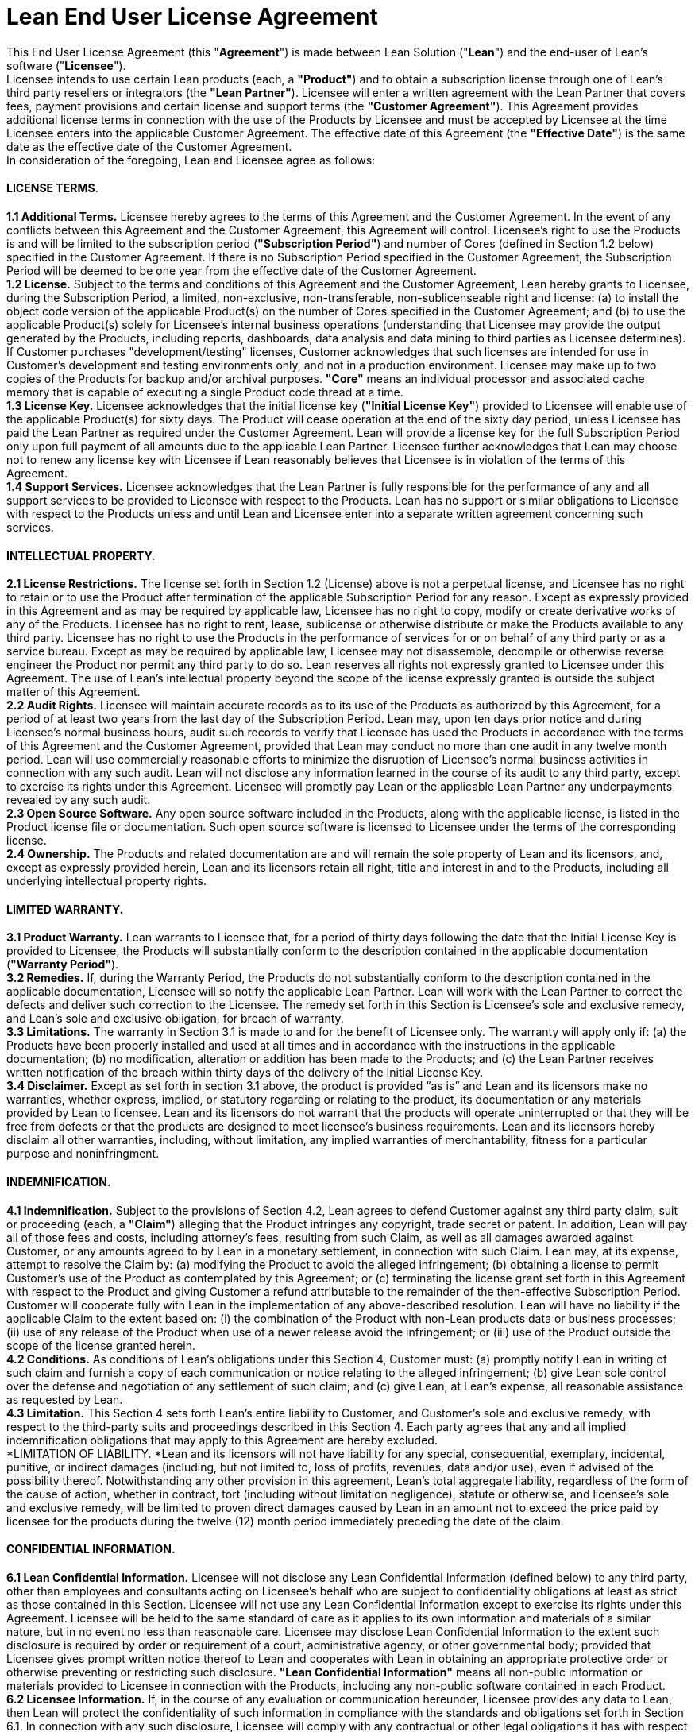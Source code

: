= Lean End User License Agreement

This End User License Agreement (this "*Agreement*") is made between Lean Solution ("*Lean*") and the end-user of Lean’s software ("*Licensee*"). +
Licensee intends to use certain Lean products (each, a *"Product"*) and to obtain a subscription license through one of Lean’s third party resellers or integrators (the *"Lean Partner"*). Licensee will enter a written agreement with the Lean Partner that covers fees, payment provisions and certain license and support terms (the *"Customer Agreement"*). This Agreement provides additional license terms in connection with the use of the Products by Licensee and must be accepted by Licensee at the time Licensee enters into the applicable Customer Agreement. The effective date of this Agreement (the *"Effective Date"*) is the same date as the effective date of the Customer Agreement. +
In consideration of the foregoing, Lean and Licensee agree as follows:

==== LICENSE TERMS.

*1.1 Additional Terms.* Licensee hereby agrees to the terms of this Agreement and the Customer Agreement. In the event of any conflicts between this Agreement and the Customer Agreement, this Agreement will control. Licensee’s right to use the Products is and will be limited to the subscription period (*"Subscription Period"*) and number of Cores (defined in Section 1.2 below) specified in the Customer Agreement. If there is no Subscription Period specified in the Customer Agreement, the Subscription Period will be deemed to be one year from the effective date of the Customer Agreement. +
*1.2 License.* Subject to the terms and conditions of this Agreement and the Customer Agreement, Lean hereby grants to Licensee, during the Subscription Period, a limited, non-exclusive, non-transferable, non-sublicenseable right and license: (a) to install the object code version of the applicable Product(s) on the number of Cores specified in the Customer Agreement; and (b) to use the applicable Product(s) solely for Licensee’s internal business operations (understanding that Licensee may provide the output generated by the Products, including reports, dashboards, data analysis and data mining to third parties as Licensee determines). If Customer purchases "development/testing" licenses, Customer acknowledges that such licenses are intended for use in Customer's development and testing environments only, and not in a production environment. Licensee may make up to two copies of the Products for backup and/or archival purposes. *"Core"* means an individual processor and associated cache memory that is capable of executing a single Product code thread at a time. +
*1.3 License Key.* Licensee acknowledges that the initial license key (*"Initial License Key"*) provided to Licensee will enable use of the applicable Product(s) for sixty days. The Product will cease operation at the end of the sixty day period, unless Licensee has paid the Lean Partner as required under the Customer Agreement. Lean will provide a license key for the full Subscription Period only upon full payment of all amounts due to the applicable Lean Partner. Licensee further acknowledges that Lean may choose not to renew any license key with Licensee if Lean reasonably believes that Licensee is in violation of the terms of this Agreement. +
*1.4 Support Services.* Licensee acknowledges that the Lean Partner is fully responsible for the performance of any and all support services to be provided to Licensee with respect to the Products. Lean has no support or similar obligations to Licensee with respect to the Products unless and until Lean and Licensee enter into a separate written agreement concerning such services.

==== INTELLECTUAL PROPERTY.

*2.1 License Restrictions.* The license set forth in Section 1.2 (License) above is not a perpetual license, and Licensee has no right to retain or to use the Product after termination of the applicable Subscription Period for any reason. Except as expressly provided in this Agreement and as may be required by applicable law, Licensee has no right to copy, modify or create derivative works of any of the Products. Licensee has no right to rent, lease, sublicense or otherwise distribute or make the Products available to any third party. Licensee has no right to use the Products in the performance of services for or on behalf of any third party or as a service bureau. Except as may be required by applicable law, Licensee may not disassemble, decompile or otherwise reverse engineer the Product nor permit any third party to do so. Lean reserves all rights not expressly granted to Licensee under this Agreement. The use of Lean’s intellectual property beyond the scope of the license expressly granted is outside the subject matter of this Agreement. +
*2.2 Audit Rights.* Licensee will maintain accurate records as to its use of the Products as authorized by this Agreement, for a period of at least two years from the last day of the Subscription Period. Lean may, upon ten days prior notice and during Licensee’s normal business hours, audit such records to verify that Licensee has used the Products in accordance with the terms of this Agreement and the Customer Agreement, provided that Lean may conduct no more than one audit in any twelve month period. Lean will use commercially reasonable efforts to minimize the disruption of Licensee’s normal business activities in connection with any such audit. Lean will not disclose any information learned in the course of its audit to any third party, except to exercise its rights under this Agreement. Licensee will promptly pay Lean or the applicable Lean Partner any underpayments revealed by any such audit. +
*2.3 Open Source Software.* Any open source software included in the Products, along with the applicable license, is listed in the Product license file or documentation. Such open source software is licensed to Licensee under the terms of the corresponding license. +
*2.4 Ownership.* The Products and related documentation are and will remain the sole property of Lean and its licensors, and, except as expressly provided herein, Lean and its licensors retain all right, title and interest in and to the Products, including all underlying intellectual property rights.

==== LIMITED WARRANTY.

*3.1 Product Warranty.* Lean warrants to Licensee that, for a period of thirty days following the date that the Initial License Key is provided to Licensee, the Products will substantially conform to the description contained in the applicable documentation (*"Warranty Period"*). +
*3.2 Remedies.* If, during the Warranty Period, the Products do not substantially conform to the description contained in the applicable documentation, Licensee will so notify the applicable Lean Partner. Lean will work with the Lean Partner to correct the defects and deliver such correction to the Licensee. The remedy set forth in this Section is Licensee’s sole and exclusive remedy, and Lean’s sole and exclusive obligation, for breach of warranty. +
*3.3 Limitations.* The warranty in Section 3.1 is made to and for the benefit of Licensee only. The warranty will apply only if: (a) the Products have been properly installed and used at all times and in accordance with the instructions in the applicable documentation; (b) no modification, alteration or addition has been made to the Products; and (c) the Lean Partner receives written notification of the breach within thirty days of the delivery of the Initial License Key. +
*3.4 Disclaimer.* Except as set forth in section 3.1 above, the product is provided “as is” and Lean and its licensors make no warranties, whether express, implied, or statutory regarding or relating to the product, its documentation or any materials provided by Lean to licensee. Lean and its licensors do not warrant that the products will operate uninterrupted or that they will be free from defects or that the products are designed to meet licensee’s business requirements. Lean and its licensors hereby disclaim all other warranties, including, without limitation, any implied warranties of merchantability, fitness for a particular purpose and noninfringment.

==== INDEMNIFICATION.

*4.1 Indemnification.* Subject to the provisions of Section 4.2, Lean agrees to defend Customer against any third party claim, suit or proceeding (each, a *"Claim"*) alleging that the Product infringes any copyright, trade secret or patent. In addition, Lean will pay all of those fees and costs, including attorney’s fees, resulting from such Claim, as well as all damages awarded against Customer, or any amounts agreed to by Lean in a monetary settlement, in connection with such Claim. Lean may, at its expense, attempt to resolve the Claim by: (a) modifying the Product to avoid the alleged infringement; (b) obtaining a license to permit Customer’s use of the Product as contemplated by this Agreement; or (c) terminating the license grant set forth in this Agreement with respect to the Product and giving Customer a refund attributable to the remainder of the then-effective Subscription Period. Customer will cooperate fully with Lean in the implementation of any above-described resolution. Lean will have no liability if the applicable Claim to the extent based on: (i) the combination of the Product with non-Lean products data or business processes; (ii) use of any release of the Product when use of a newer release avoid the infringement; or (iii) use of the Product outside the scope of the license granted herein. +
*4.2 Conditions.* As conditions of Lean’s obligations under this Section 4, Customer must: (a) promptly notify Lean in writing of such claim and furnish a copy of each communication or notice relating to the alleged infringement; (b) give Lean sole control over the defense and negotiation of any settlement of such claim; and (c) give Lean, at Lean’s expense, all reasonable assistance as requested by Lean. +
*4.3 Limitation.* This Section 4 sets forth Lean’s entire liability to Customer, and Customer’s sole and exclusive remedy, with respect to the third-party suits and proceedings described in this Section 4. Each party agrees that any and all implied indemnification obligations that may apply to this Agreement are hereby excluded. +
*LIMITATION OF LIABILITY. *Lean and its licensors will not have liability for any special, consequential, exemplary, incidental, punitive, or indirect damages (including, but not limited to, loss of profits, revenues, data and/or use), even if advised of the possibility thereof. Notwithstanding any other provision in this agreement, Lean’s total aggregate liability, regardless of the form of the cause of action, whether in contract, tort (including without limitation negligence), statute or otherwise, and licensee’s sole and exclusive remedy, will be limited to proven direct damages caused by Lean in an amount not to exceed the price paid by licensee for the products during the twelve (12) month period immediately preceding the date of the claim.

==== CONFIDENTIAL INFORMATION.

*6.1 Lean Confidential Information.* Licensee will not disclose any Lean Confidential Information (defined below) to any third party, other than employees and consultants acting on Licensee’s behalf who are subject to confidentiality obligations at least as strict as those contained in this Section. Licensee will not use any Lean Confidential Information except to exercise its rights under this Agreement. Licensee will be held to the same standard of care as it applies to its own information and materials of a similar nature, but in no event no less than reasonable care. Licensee may disclose Lean Confidential Information to the extent such disclosure is required by order or requirement of a court, administrative agency, or other governmental body; provided that Licensee gives prompt written notice thereof to Lean and cooperates with Lean in obtaining an appropriate protective order or otherwise preventing or restricting such disclosure. *"Lean Confidential Information"* means all non-public information or materials provided to Licensee in connection with the Products, including any non-public software contained in each Product. +
*6.2 Licensee Information.* If, in the course of any evaluation or communication hereunder, Licensee provides any data to Lean, then Lean will protect the confidentiality of such information in compliance with the standards and obligations set forth in Section 6.1. In connection with any such disclosure, Licensee will comply with any contractual or other legal obligations it has with respect to such data. Licensee will not, in any event, disclose to Lean any data that includes personally identifiable information.

==== MISCELLANEOUS.

*7.1 No Assignment.* This Agreement and any rights or obligations of Licensee under it may not be assigned, subcontracted or otherwise transferred by Licensee, in whole or in part, other than to a successor-in-interest in the event of a sale or merger of Licensee, upon written notice to Lean. Any attempt to assign this Agreement by Licensee without such consent will be null and void and of no force and effect. +
*7.2 No Authority.* No Lean Partner or other third representative of Lean has authority to make representations on behalf of, or bind, Lean. Other than the obligations set forth in this Agreement, Lean may only be bound to Licensee by written agreements signed by an officer of Lean. +
*7.3 Waiver.* Any waiver of the provisions of this Agreement or of a party’s rights or remedies under this Agreement must be in writing to be effective. Failure or delay by a party to enforce the provisions of this Agreement or its rights or remedies at any time will not be construed to be a waiver of such party’s rights under this Agreement and will not in any way affect the validity of the term of this Agreement or prejudice such party’s right to take subsequent action. +
*7.4 Severability.* If any provision in this Agreement (including, without limitation, the prohibition on de-compiling or reverse engineering) is held to be illegal, invalid, or unenforceable, the provision will be enforced to the maximum extent possible so as to effect the intent of the parties, and the remaining provisions of this Agreement will remain in full force and effect. +
*7.5 Government Regulations.* Licensee may not export or re-export the Products except in compliance with the United States Export Administration Act and the related rules and regulations and similar non-U.S. government restrictions, if applicable. The Products and accompanying documentation are deemed to be “commercial computer software” and “commercial computer software documentation”, respectively, pursuant to DFAR Section 227.7202 and FAR Section 12.212(b), as applicable. Any use, modification, reproduction, release, performing, displaying or disclosing of the Products and related documentation by the U.S. Government will be governed solely by the terms of this Agreement. +
*7.6 Language.* This Agreement is in the English language only, which will be controlling in all respects. Any versions of this Agreement in any other language will be for accommodation only and will not be binding upon either party. +
*7.7 Governing Law.* This Agreement will be governed by the laws of the State of New York and the United States of America, without regard to conflict of law principles. The parties hereby irrevocably consent to the exclusive jurisdiction of the state and federal courts located in New York, New York for resolution of any disputes arising out of this Agreement and waive all objections thereto. The parties agree that neither the United Nations Convention on Contracts for the International Sale of Goods nor the Uniform Computer Information Transactions Act (UCITA) will apply in any respect to this Agreement. +
*7.8 Complete Agreement.* This Agreement contains the entire agreement of Lean and Licensee with respect to the subject matter of this Agreement and supersedes all previous or contemporaneous communications, understandings and agreements, whether written or oral, between the parties on the subject matter hereof. This Agreement will not be amended, except by a writing signed by authorized representatives of both parties.
** **

